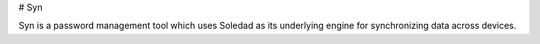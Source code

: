 # Syn

Syn is a password management tool which uses Soledad as its underlying engine for synchronizing data across devices.


